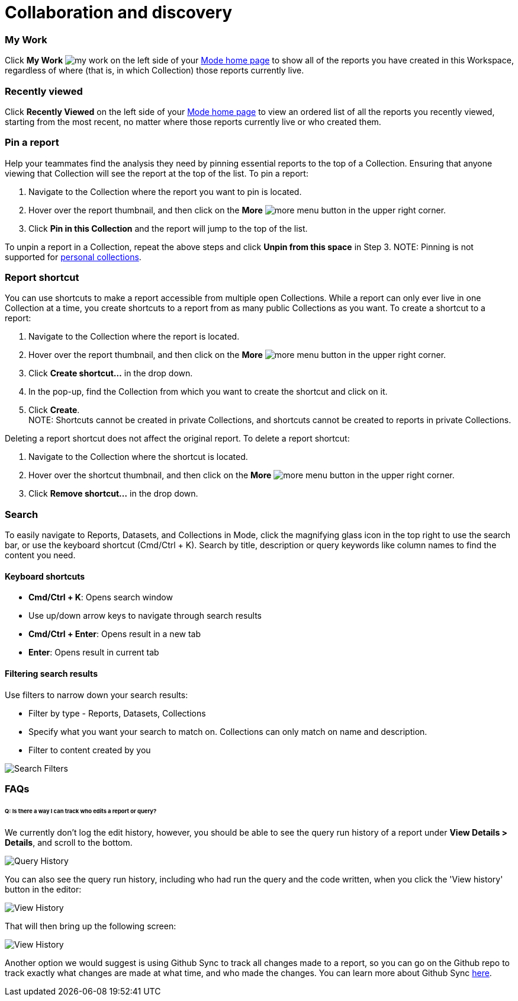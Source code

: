 = Collaboration and discovery
:categories: ["Navigate and organize content"]
:categories_weight: 6
:date: 2021-04-07
:description: How to collaborate and discover reports in Mode
:ogdescription: How to collaborate and discover reports in Mode
:path: /articles/collaboration-and-discovery
:brand: Mode

=== My Work

Click *My Work* image:nav-my-work.svg[my work] on the left side of your link:https://app.mode.com/home/[{brand} home page] to show all of the reports you have created in this Workspace, regardless of where (that is, in which Collection) those reports currently live.

=== Recently viewed
//+++<flag-icon>++++++</flag-icon>+++

Click *Recently Viewed*  on the left side of your link:https://app.mode.com/home/[{brand} home page] to view an ordered list of all the reports you recently viewed, starting from the most recent, no matter where those reports currently live or who created them.

=== Pin a report
//+++<flag-icon>++++++</flag-icon>+++

Help your teammates find the analysis they need by pinning essential reports to the top of a Collection.
Ensuring that anyone viewing that Collection will see the report at the top of the list.
To pin a report:

. Navigate to the Collection where the report you want to pin is located.
. Hover over the report thumbnail, and then click on the *More* image:menu-dots-gray-press.svg[more menu] button in the upper right corner.
. Click *Pin in this Collection* and the report will jump to the top of the list.

To unpin a report in a Collection, repeat the above steps and click *Unpin from this space* in Step 3.
NOTE: Pinning is not supported for xref:spaces.adoc#personal-content[personal collections].

[#report-shortcut]
=== Report shortcut
//+++<flag-icon>++++++</flag-icon>+++

You can use shortcuts to make a report accessible from multiple open Collections.
While a report can only ever live in one Collection at a time, you create shortcuts to a report from as many public Collections as you want.
To create a shortcut to a report:

. Navigate to the Collection where the report is located.
. Hover over the report thumbnail, and then click on the *More* image:menu-dots-gray-press.svg[more menu] button in the upper right corner.
. Click *Create shortcut...* in the drop down.
. In the pop-up, find the Collection from which you want to create the shortcut and click on it.
. Click *Create*. +
NOTE: Shortcuts cannot be created in private Collections, and shortcuts cannot be created to reports in private Collections.

Deleting a report shortcut does not affect the original report.
To delete a report shortcut:

. Navigate to the Collection where the shortcut is located.
. Hover over the shortcut thumbnail, and then click on the *More* image:menu-dots-gray-press.svg[more menu] button in the upper right corner.
. Click *Remove shortcut...* in the drop down.

=== Search

To easily navigate to Reports, Datasets, and Collections in {brand}, click the magnifying glass icon in the top right to use the search bar, or use the keyboard shortcut (Cmd/Ctrl + K).
Search by title, description or query keywords like column names to find the content you need.

==== Keyboard shortcuts

* *Cmd/Ctrl + K*:  Opens search window
* Use up/down arrow keys to navigate through search results
* **Cmd/Ctrl + Enter**: Opens result in a new tab
* *Enter*: Opens result in current tab

==== Filtering search results

Use filters to narrow down your search results:

* Filter by type - Reports, Datasets, Collections
* Specify what you want your search to match on.
Collections can only match on name and description.
* Filter to content created by you

image::search-filters2.png[Search Filters]

[#faqs]
=== FAQs

[discrete]
====== *Q: Is there a way I can track who edits a report or query?*

We currently don't log the edit history, however, you should be able to see the query run history of a report under *View Details > Details*, and scroll to the bottom.

image::runHistory.png[Query History]

You can also see the query run history, including who had run the query and the code written, when you click the 'View history' button in the editor:

image::ViewHistory.png[View History]

That will then bring up the following screen:

image::QueryHistory.png[View History]

Another option we would suggest is using Github Sync to track all changes made to a report, so you can go on the Github repo to track exactly what changes are made at what time, and who made the changes.
You can learn more about Github Sync xref:github.adoc#mode-github[here].
